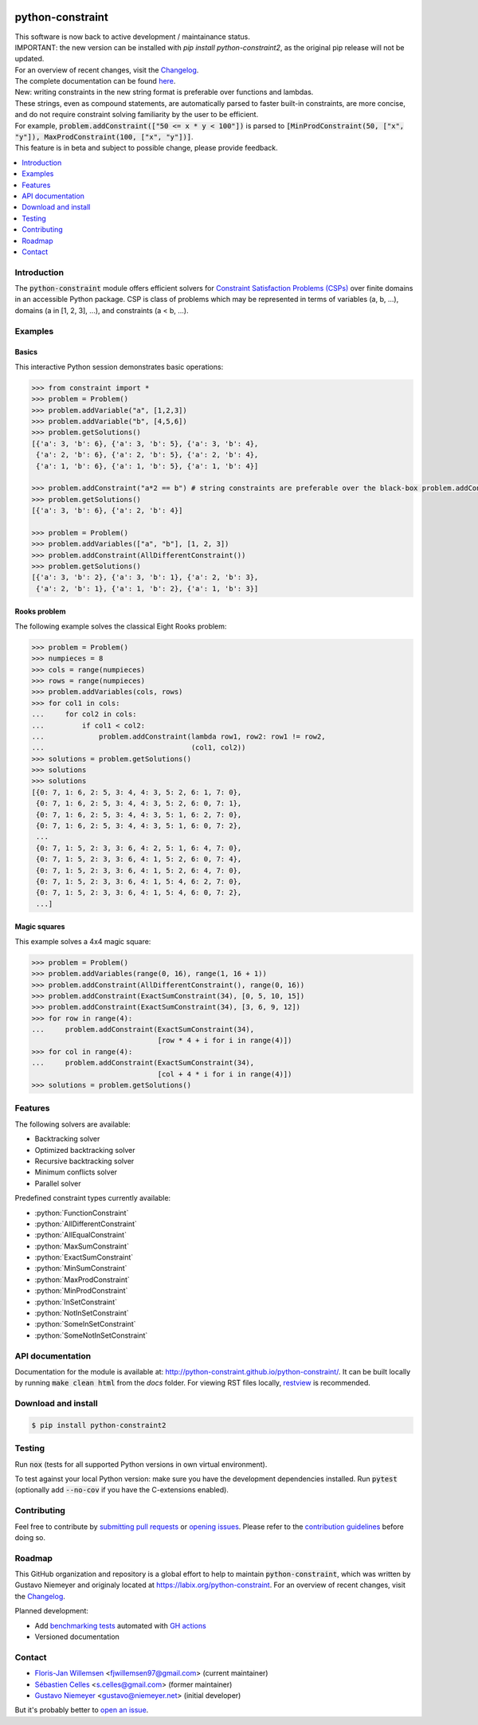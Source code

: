 |License| |Build Status| |Docs| |Python Versions| |Downloads| |Status| |Code Coverage|

.. image:: https://github.com/python-constraint/python-constraint/raw/main/docs/assets/logo/N-Queens_problem_Python.svg
    :align: center
    :width: 50%

python-constraint
=================

| This software is now back to active development / maintainance status.
| IMPORTANT: the new version can be installed with `pip install python-constraint2`, as the original pip release will not be updated.
| For an overview of recent changes, visit the `Changelog <https://github.com/python-constraint/python-constraint/blob/main/CHANGELOG.md>`_.
| The complete documentation can be found `here <http://python-constraint.github.io/python-constraint/>`_.

| New: writing constraints in the new string format is preferable over functions and lambdas. 
| These strings, even as compound statements, are automatically parsed to faster built-in constraints, are more concise, and do not require constraint solving familiarity by the user to be efficient.
| For example, :code:`problem.addConstraint(["50 <= x * y < 100"])` is parsed to :code:`[MinProdConstraint(50, ["x", "y"]), MaxProdConstraint(100, ["x", "y"])]`. 
| This feature is in beta and subject to possible change, please provide feedback.

.. contents::
    :local:
    :depth: 1

Introduction
------------
The :code:`python-constraint` module offers efficient solvers for `Constraint Satisfaction Problems (CSPs) <https://en.wikipedia.org/wiki/Constraint_satisfaction_problem>`_ over finite domains in an accessible Python package.
CSP is class of problems which may be represented in terms of variables (a, b, ...), domains (a in [1, 2, 3], ...), and constraints (a < b, ...).

Examples
--------

Basics
~~~~~~

This interactive Python session demonstrates basic operations:

.. code-block:: python

    >>> from constraint import *
    >>> problem = Problem()
    >>> problem.addVariable("a", [1,2,3])
    >>> problem.addVariable("b", [4,5,6])
    >>> problem.getSolutions()
    [{'a': 3, 'b': 6}, {'a': 3, 'b': 5}, {'a': 3, 'b': 4},
     {'a': 2, 'b': 6}, {'a': 2, 'b': 5}, {'a': 2, 'b': 4},
     {'a': 1, 'b': 6}, {'a': 1, 'b': 5}, {'a': 1, 'b': 4}]

    >>> problem.addConstraint("a*2 == b") # string constraints are preferable over the black-box problem.addConstraint(lambda a, b: a*2 == b, ("a", "b"))
    >>> problem.getSolutions()
    [{'a': 3, 'b': 6}, {'a': 2, 'b': 4}]

    >>> problem = Problem()
    >>> problem.addVariables(["a", "b"], [1, 2, 3])
    >>> problem.addConstraint(AllDifferentConstraint())
    >>> problem.getSolutions()
    [{'a': 3, 'b': 2}, {'a': 3, 'b': 1}, {'a': 2, 'b': 3},
     {'a': 2, 'b': 1}, {'a': 1, 'b': 2}, {'a': 1, 'b': 3}]

Rooks problem
~~~~~~~~~~~~~

The following example solves the classical Eight Rooks problem:

.. code-block:: python

    >>> problem = Problem()
    >>> numpieces = 8
    >>> cols = range(numpieces)
    >>> rows = range(numpieces)
    >>> problem.addVariables(cols, rows)
    >>> for col1 in cols:
    ...     for col2 in cols:
    ...         if col1 < col2:
    ...             problem.addConstraint(lambda row1, row2: row1 != row2,
    ...                                   (col1, col2))
    >>> solutions = problem.getSolutions()
    >>> solutions
    >>> solutions
    [{0: 7, 1: 6, 2: 5, 3: 4, 4: 3, 5: 2, 6: 1, 7: 0},
     {0: 7, 1: 6, 2: 5, 3: 4, 4: 3, 5: 2, 6: 0, 7: 1},
     {0: 7, 1: 6, 2: 5, 3: 4, 4: 3, 5: 1, 6: 2, 7: 0},
     {0: 7, 1: 6, 2: 5, 3: 4, 4: 3, 5: 1, 6: 0, 7: 2},
     ...
     {0: 7, 1: 5, 2: 3, 3: 6, 4: 2, 5: 1, 6: 4, 7: 0},
     {0: 7, 1: 5, 2: 3, 3: 6, 4: 1, 5: 2, 6: 0, 7: 4},
     {0: 7, 1: 5, 2: 3, 3: 6, 4: 1, 5: 2, 6: 4, 7: 0},
     {0: 7, 1: 5, 2: 3, 3: 6, 4: 1, 5: 4, 6: 2, 7: 0},
     {0: 7, 1: 5, 2: 3, 3: 6, 4: 1, 5: 4, 6: 0, 7: 2},
     ...]


Magic squares
~~~~~~~~~~~~~

This example solves a 4x4 magic square:

.. code-block:: python

    >>> problem = Problem()
    >>> problem.addVariables(range(0, 16), range(1, 16 + 1))
    >>> problem.addConstraint(AllDifferentConstraint(), range(0, 16))
    >>> problem.addConstraint(ExactSumConstraint(34), [0, 5, 10, 15])
    >>> problem.addConstraint(ExactSumConstraint(34), [3, 6, 9, 12])
    >>> for row in range(4):
    ...     problem.addConstraint(ExactSumConstraint(34),
                                  [row * 4 + i for i in range(4)])
    >>> for col in range(4):
    ...     problem.addConstraint(ExactSumConstraint(34),
                                  [col + 4 * i for i in range(4)])
    >>> solutions = problem.getSolutions()

Features
--------

The following solvers are available:

- Backtracking solver
- Optimized backtracking solver
- Recursive backtracking solver
- Minimum conflicts solver
- Parallel solver

.. role:: python(code)
   :language: python

Predefined constraint types currently available:

- :python:`FunctionConstraint`
- :python:`AllDifferentConstraint`
- :python:`AllEqualConstraint`
- :python:`MaxSumConstraint`
- :python:`ExactSumConstraint`
- :python:`MinSumConstraint`
- :python:`MaxProdConstraint`
- :python:`MinProdConstraint`
- :python:`InSetConstraint`
- :python:`NotInSetConstraint`
- :python:`SomeInSetConstraint`
- :python:`SomeNotInSetConstraint`

API documentation
-----------------
Documentation for the module is available at: http://python-constraint.github.io/python-constraint/.
It can be built locally by running :code:`make clean html` from the `docs` folder.
For viewing RST files locally, `restview <https://pypi.org/project/restview/>`_ is recommended.

Download and install
--------------------

.. code-block:: shell

    $ pip install python-constraint2

Testing
-------

Run :code:`nox` (tests for all supported Python versions in own virtual environment).

To test against your local Python version: make sure you have the development dependencies installed.
Run :code:`pytest` (optionally add :code:`--no-cov` if you have the C-extensions enabled).

Contributing
------------

Feel free to contribute by `submitting pull requests <https://github.com/python-constraint/python-constraint/pulls>`_ or `opening issues <https://github.com/python-constraint/python-constraint/issues>`_.
Please refer to the `contribution guidelines <https://github.com/python-constraint/python-constraint/contribute>`_ before doing so.

Roadmap
-------

This GitHub organization and repository is a global effort to help to maintain :code:`python-constraint`, which was written by Gustavo Niemeyer and originaly located at https://labix.org/python-constraint.
For an overview of recent changes, visit the `Changelog <https://github.com/python-constraint/python-constraint/blob/main/CHANGELOG.md>`_.

Planned development:

- Add `benchmarking tests <https://pypi.org/project/pytest-benchmark/>`_ automated with `GH actions <https://github.com/benchmark-action/github-action-benchmark>`_
- Versioned documentation

Contact
-------
- `Floris-Jan Willemsen <https://github.com/fjwillemsen>`_ <fjwillemsen97@gmail.com> (current maintainer)
- `Sébastien Celles <https://github.com/s-celles/>`_ <s.celles@gmail.com> (former maintainer)
- `Gustavo Niemeyer <https://github.com/niemeyer/>`_ <gustavo@niemeyer.net> (initial developer)

But it's probably better to `open an issue <https://github.com/python-constraint/python-constraint/issues>`_.

.. |License| image:: https://img.shields.io/pypi/l/python-constraint2
    :alt: PyPI - License

.. |Build Status| image:: https://github.com/python-constraint/python-constraint/actions/workflows/build-test-python-package.yml/badge.svg
   :target: https://github.com/python-constraint/python-constraint/actions/workflows/build-test-python-package.yml
   :alt: Build Status

.. |Docs| image:: https://img.shields.io/github/actions/workflow/status/python-constraint/python-constraint/publish-documentation.yml?label=Docs
   :target: http://python-constraint.github.io/python-constraint/
   :alt: Documentation Status

.. |Python Versions| image:: https://img.shields.io/pypi/pyversions/python-constraint2
    :alt: PyPI - Python Versions

.. |Downloads| image:: https://img.shields.io/pypi/dm/python-constraint2
    :alt: PyPI - Downloads

.. |Status| image:: https://img.shields.io/pypi/status/python-constraint2
    :alt: PyPI - Status

.. |Code Coverage| image:: https://coveralls.io/repos/github/python-constraint/python-constraint/badge.svg
   :target: https://coveralls.io/github/python-constraint/python-constraint
   :alt: Code Coverage
